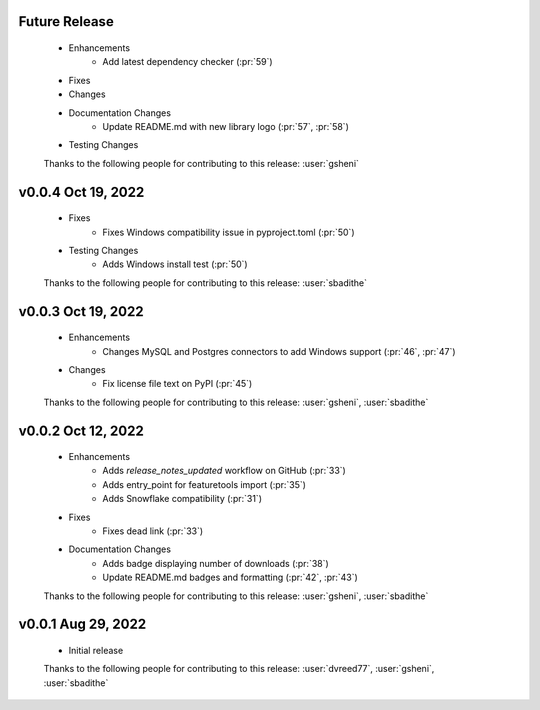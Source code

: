 Future Release
==============
    * Enhancements
        * Add latest dependency checker (:pr:`59`)
    * Fixes
    * Changes
    * Documentation Changes
       * Update README.md with new library logo (:pr:`57`, :pr:`58`)
    * Testing Changes

    Thanks to the following people for contributing to this release:
    :user:`gsheni`

v0.0.4 Oct 19, 2022
===================
    * Fixes
        * Fixes Windows compatibility issue in pyproject.toml (:pr:`50`)
    * Testing Changes
        * Adds Windows install test (:pr:`50`)

    Thanks to the following people for contributing to this release:
    :user:`sbadithe`

v0.0.3 Oct 19, 2022
===================
    * Enhancements
        * Changes MySQL and Postgres connectors to add Windows support (:pr:`46`, :pr:`47`)
    * Changes
        * Fix license file text on PyPI (:pr:`45`)

    Thanks to the following people for contributing to this release:
    :user:`gsheni`, :user:`sbadithe`
    
v0.0.2 Oct 12, 2022
===================
    * Enhancements
        * Adds `release_notes_updated` workflow on GitHub (:pr:`33`)
        * Adds entry_point for featuretools import (:pr:`35`)
        * Adds Snowflake compatibility (:pr:`31`)
    * Fixes
        * Fixes dead link (:pr:`33`)
    * Documentation Changes
        * Adds badge displaying number of downloads (:pr:`38`)
        * Update README.md badges and formatting (:pr:`42`, :pr:`43`)

    Thanks to the following people for contributing to this release:
    :user:`gsheni`, :user:`sbadithe`

v0.0.1 Aug 29, 2022
====================
    * Initial release

    Thanks to the following people for contributing to this release:
    :user:`dvreed77`, :user:`gsheni`, :user:`sbadithe`
